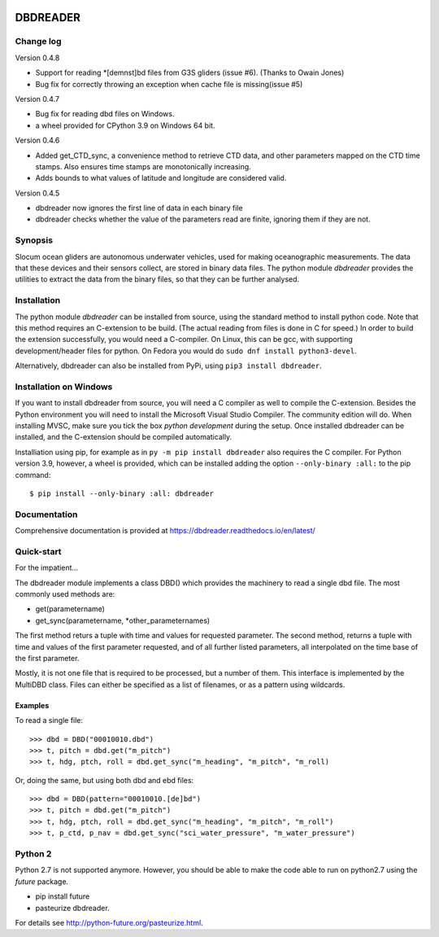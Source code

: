 |PyPI version| |Docs badge| |License|

DBDREADER
=========

Change log
----------
Version 0.4.8

* Support for reading  *[demnst]bd files from G3S gliders (issue #6). (Thanks to Owain Jones)
* Bug fix for correctly throwing an exception when cache file is
  missing(issue #5)

Version 0.4.7

* Bug fix for reading dbd files on Windows.

* a wheel provided for CPython 3.9 on Windows 64 bit.  

Version 0.4.6

* Added  get_CTD_sync, a convenience method to retrieve CTD data, and other parameters mapped on the CTD time stamps. Also ensures time stamps are monotonically increasing.

* Adds bounds to what values of latitude and longitude are considered valid.

Version 0.4.5

* dbdreader now ignores the first line of data in each binary file
  
* dbdreader checks whether the value of the parameters read are finite, ignoring them if they are not.


Synopsis
--------
Slocum ocean gliders are autonomous underwater vehicles, used for
making oceanographic measurements. The data that these devices and
their sensors collect, are stored in binary data files. The python
module *dbdreader* provides the utilities to extract the data from the
binary files, so that they can be further analysed.

Installation
------------
The python module *dbdreader* can be installed from source, using the
standard method to install python code. Note that this method requires
an C-extension to be build. (The actual reading from files is done in
C for speed.) In order to build the extension successfully, you would
need a C-compiler. On Linux, this can be gcc, with supporting
development/header files for python. On Fedora you would do ``sudo dnf
install python3-devel``.

Alternatively, dbdreader can also be installed from PyPi, using ``pip3
install dbdreader``.


Installation on Windows
-----------------------
If you want to install dbdreader from source, you will need a C
compiler as well to compile the C-extension. Besides the Python
environment you will need to install the Microsoft Visual Studio
Compiler. The community edition will do. When installing MVSC, make sure
you tick the box *python development* during the setup. Once installed
dbdreader can be installed, and the C-extension should be compiled
automatically.

Installiation using pip, for example as in ``py -m pip install
dbdreader`` also requires the C compiler. For Python version 3.9,
however, a wheel is provided, which can be installed adding the option
``--only-binary :all:`` to the pip command: ::

  $ pip install --only-binary :all: dbdreader


Documentation
-------------
Comprehensive documentation is provided at https://dbdreader.readthedocs.io/en/latest/

Quick-start
-----------
For the impatient...

The dbdreader module implements a class DBD() which provides the
machinery to read a single dbd file. The most commonly used methods
are:

* get(parametername)
* get_sync(parametername, *other_parameternames)

The first method returs a tuple with time and values for requested
parameter. The second method, returns a tuple with time and values of
the first parameter requested, and of all further listed parameters,
all interpolated on the time base of the first parameter.

Mostly, it is not one file that is required to be processed, but a
number of them. This interface is implemented by the MultiDBD
class. Files can either be specified as a list of filenames, or as a
pattern using wildcards.

Examples
^^^^^^^^

To read a single file::

  >>> dbd = DBD("00010010.dbd")
  >>> t, pitch = dbd.get("m_pitch")
  >>> t, hdg, ptch, roll = dbd.get_sync("m_heading", "m_pitch", "m_roll)

Or, doing the same, but using both dbd and ebd files::
  
  >>> dbd = DBD(pattern="00010010.[de]bd")
  >>> t, pitch = dbd.get("m_pitch")
  >>> t, hdg, ptch, roll = dbd.get_sync("m_heading", "m_pitch", "m_roll")
  >>> t, p_ctd, p_nav = dbd.get_sync("sci_water_pressure", "m_water_pressure")

  

Python 2
--------
Python 2.7 is not supported anymore. However, you should be able to
make the code able to run on python2.7 using the *future* package.

* pip install future
* pasteurize dbdreader.

For details see http://python-future.org/pasteurize.html.


.. |PyPI version| image:: https://badgen.net/pypi/v/dbdreader
   :target: https://pypi.org/project/dbdreader
.. |Docs badge| image:: https://readthedocs.org/projects/dbdreader/badge/?version=latest
   :target: https://dbdreader.readthedocs.io/en/latest/
.. |License| image:: https://img.shields.io/badge/License-GPLv3-blue.svg
   :target: https://www.gnu.org/licenses/gpl-3.0

	 
